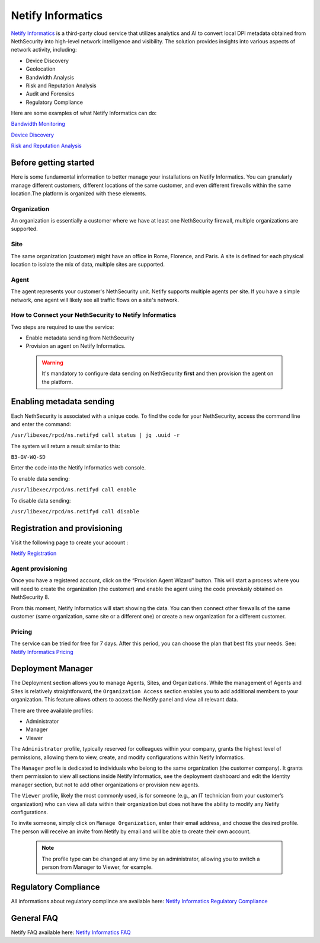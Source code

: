 .. _netify_informatics-section:

===================
Netify Informatics
===================

`Netify Informatics <https://www.netify.ai/products/netify-informatics>`_ is a third-party cloud service that utilizes analytics and AI to convert local DPI metadata obtained from NethSecurity into high-level network intelligence and visibility. The solution provides insights into various aspects of network activity, including:

*   Device Discovery
*   Geolocation
*   Bandwidth Analysis
*   Risk and Reputation Analysis
*   Audit and Forensics
*   Regulatory Compliance

Here are some examples of what Netify Informatics can do:


`Bandwidth Monitoring <https://www.netify.ai/products/netify-informatics/bandwidth-monitoring>`_

`Device Discovery <https://www.netify.ai/products/netify-informatics/device-discovery>`_

`Risk and Reputation Analysis <https://www.netify.ai/products/netify-informatics/risk-and-reputation>`_


Before getting started
======================

Here is some fundamental information to better manage your installations on Netify Informatics.
You can granularly manage different customers, different locations of the same customer, and even different firewalls within the same location.The platform is organized with these elements.

Organization
------------
An organization is essentially a customer where we have at least one NethSecurity firewall, multiple organizations are supported.

Site
-----
The same organization (customer) might have an office in Rome, Florence, and Paris. A site is defined for each physical location to isolate the mix of data, multiple sites are supported.

Agent
-----
The agent represents your customer's NethSecurity unit. Netify supports multiple agents per site. If you have a simple network, one agent will likely see all traffic flows on a site's network.

How to Connect your NethSecurity to Netify Informatics 
-------------------------------------------------------
Two steps are required to use the service: 

* Enable metadata sending from NethSecurity
* Provision an agent on Netify Informatics.

 .. warning:: It's mandatory to configure data sending on NethSecurity **first** and then provision the agent on the platform.

Enabling metadata sending
=========================

Each NethSecurity is associated with a unique code. To find the code for your NethSecurity, access the command line and enter the command:
                      
``/usr/libexec/rpcd/ns.netifyd call status | jq .uuid -r``
                      
The system will return a result similar to this:

``B3-GV-WQ-SD``

Enter the code into the Netify Informatics web console.

To enable data sending:

``/usr/libexec/rpcd/ns.netifyd call enable``

To disable data sending:

``/usr/libexec/rpcd/ns.netifyd call disable`` 


Registration and provisioning
=============================

Visit the following page to create your account :

`Netify Registration <https://portal.netify.ai/register>`_


Agent provisioning
------------------

Once you have a registered account, click on the “Provision Agent Wizard” button. This will start a process where you will need to create the organization (the customer) and enable the agent using the code prevoiusly obtained on NethSecurity 8.

From this moment, Netify Informatics will start showing the data. You can then connect other firewalls of the same customer (same organization, same site or a different one) or create a new organization for a different customer.


Pricing
------------------
The service can be tried for free for 7 days. After this period, you can choose the plan that best fits your needs. See: `Netify Informatics Pricing <https://www.netify.ai/products/netify-informatics/pricing>`_


Deployment Manager
==================


The Deployment section allows you to manage Agents, Sites, and Organizations. 
While the management of Agents and Sites is relatively straightforward, the ``Organization Access`` section enables you to add additional members to your organization. This feature allows others to access the Netify panel and view all relevant data.

There are three available profiles:

* Administrator
* Manager
* Viewer

The ``Administrator`` profile, typically reserved for colleagues within your company, grants the highest level of permissions, allowing them to view, create, and modify configurations within Netify Informatics.

The ``Manager`` profile is dedicated to individuals who belong to the same organization (the customer company). It grants them permission to view all sections inside Netify Informatics, see the deployment dashboard and edit the Identity manager section, but not to add other organizations or provision new agents.

The ``Viewer`` profile, likely the most commonly used, is for someone (e.g., an IT technician from your customer’s organization) who can view all data within their organization but does not have the ability to modify any Netify configurations.

To invite someone, simply click on ``Manage Organization``, enter their email address, and choose the desired profile. The person will receive an invite from Netify by email and will be able to create their own account.

 .. note:: The profile type can be changed at any time by an administrator, allowing you to switch a person from Manager to Viewer, for example.



Regulatory Compliance
=====================

All informations about regulatory complince are available here: 
`Netify Informatics Regulatory Compliance <https://www.netify.ai/products/netify-informatics/regulatory-compliance>`_

General FAQ
===========
Netify FAQ available here:  `Netify Informatics FAQ <https://www.netify.ai/resources/faq>`_
